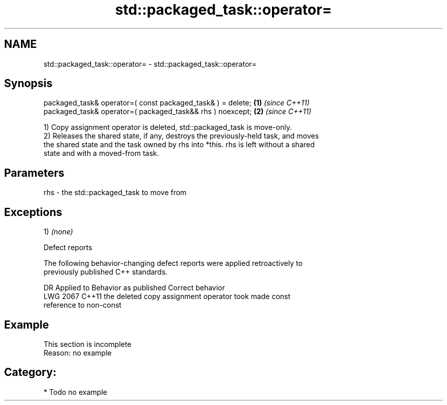 .TH std::packaged_task::operator= 3 "2019.03.28" "http://cppreference.com" "C++ Standard Libary"
.SH NAME
std::packaged_task::operator= \- std::packaged_task::operator=

.SH Synopsis
   packaged_task& operator=( const packaged_task& ) = delete; \fB(1)\fP \fI(since C++11)\fP
   packaged_task& operator=( packaged_task&& rhs ) noexcept;  \fB(2)\fP \fI(since C++11)\fP

   1) Copy assignment operator is deleted, std::packaged_task is move-only.
   2) Releases the shared state, if any, destroys the previously-held task, and moves
   the shared state and the task owned by rhs into *this. rhs is left without a shared
   state and with a moved-from task.

.SH Parameters

   rhs - the std::packaged_task to move from

.SH Exceptions

   1) \fI(none)\fP

   Defect reports

   The following behavior-changing defect reports were applied retroactively to
   previously published C++ standards.

      DR    Applied to              Behavior as published              Correct behavior
   LWG 2067 C++11      the deleted copy assignment operator took       made const
                       reference to non-const

.SH Example

    This section is incomplete
    Reason: no example

.SH Category:

     * Todo no example
